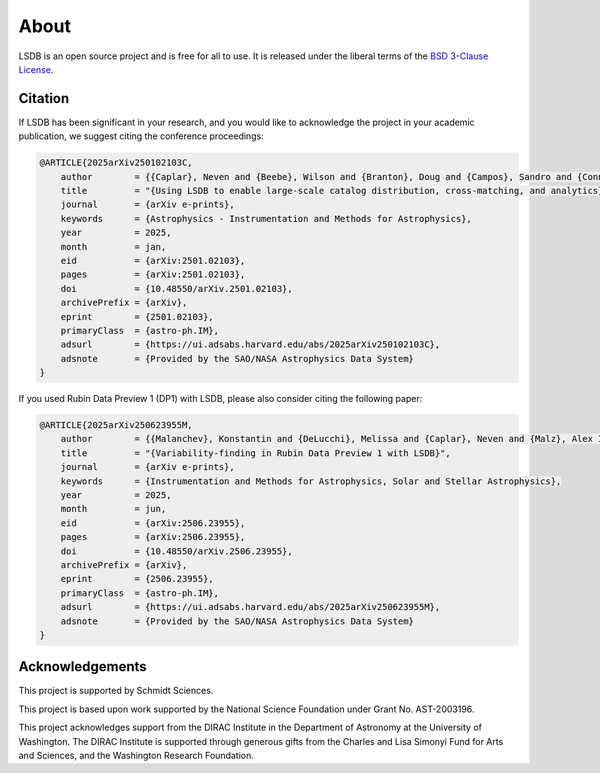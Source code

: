 About
==========================

LSDB is an open source project and is free for all to use. It is released under the liberal terms of the 
`BSD 3-Clause License <https://github.com/astronomy-commons/lsdb/blob/main/LICENSE>`_.

Citation
--------------------------

If LSDB has been significant in your research, and you would like to 
acknowledge the project in your academic publication, we suggest citing 
the conference proceedings:

.. code-block:: bash

    @ARTICLE{2025arXiv250102103C,
        author        = {{Caplar}, Neven and {Beebe}, Wilson and {Branton}, Doug and {Campos}, Sandro and {Connolly}, Andrew and {DeLucchi}, Melissa and {Jones}, Derek and {Juric}, Mario and {Kubica}, Jeremy and {Malanchev}, Konstantin and {Mandelbaum}, Rachel and {McGuire}, Sean},
        title         = "{Using LSDB to enable large-scale catalog distribution, cross-matching, and analytics}",
        journal       = {arXiv e-prints},
        keywords      = {Astrophysics - Instrumentation and Methods for Astrophysics},
        year          = 2025,
        month         = jan,
        eid           = {arXiv:2501.02103},
        pages         = {arXiv:2501.02103},
        doi           = {10.48550/arXiv.2501.02103},
        archivePrefix = {arXiv},
        eprint        = {2501.02103},
        primaryClass  = {astro-ph.IM},
        adsurl        = {https://ui.adsabs.harvard.edu/abs/2025arXiv250102103C},
        adsnote       = {Provided by the SAO/NASA Astrophysics Data System}
    }

If you used Rubin Data Preview 1 (DP1) with LSDB, please also consider citing the following paper:

.. code-block:: bash

    @ARTICLE{2025arXiv250623955M,
        author        = {{Malanchev}, Konstantin and {DeLucchi}, Melissa and {Caplar}, Neven and {Malz}, Alex I. and {Beebe}, Wilson and {Branton}, Doug and {Campos}, Sandro and {Connolly}, Andrew and {Dai}, Mi and {Kubica}, Jeremy and {Lynn}, Olivia and {Mandelbaum}, Rachel and {McGuire}, Sean and {Aubourg}, Eric and {Blum}, Robert David and {Carlin}, Jeffrey L. and {Delgado}, Francisco and {Gangler}, Emmanuel and {Jannuzi}, Buell T. and {Jenness}, Tim and {Kang}, Yijung and {Kannawadi}, Arun and {Moniez}, Marc and {Plazas Malag{\'o}n}, Andr{\'e}s A. and {van Reeven}, Wouter and {Sanmartim}, David and {Urbach}, Elana K. and {Wood-Vasey}, W.~M.},
        title         = "{Variability-finding in Rubin Data Preview 1 with LSDB}",
        journal       = {arXiv e-prints},
        keywords      = {Instrumentation and Methods for Astrophysics, Solar and Stellar Astrophysics},
        year          = 2025,
        month         = jun,
        eid           = {arXiv:2506.23955},
        pages         = {arXiv:2506.23955},
        doi           = {10.48550/arXiv.2506.23955},
        archivePrefix = {arXiv},
        eprint        = {2506.23955},
        primaryClass  = {astro-ph.IM},
        adsurl        = {https://ui.adsabs.harvard.edu/abs/2025arXiv250623955M},
        adsnote       = {Provided by the SAO/NASA Astrophysics Data System}
    }


Acknowledgements
-------------------------------------------------------------------------------

This project is supported by Schmidt Sciences.

This project is based upon work supported by the National Science Foundation
under Grant No. AST-2003196.

This project acknowledges support from the DIRAC Institute in the Department of 
Astronomy at the University of Washington. The DIRAC Institute is supported 
through generous gifts from the Charles and Lisa Simonyi Fund for Arts and 
Sciences, and the Washington Research Foundation.